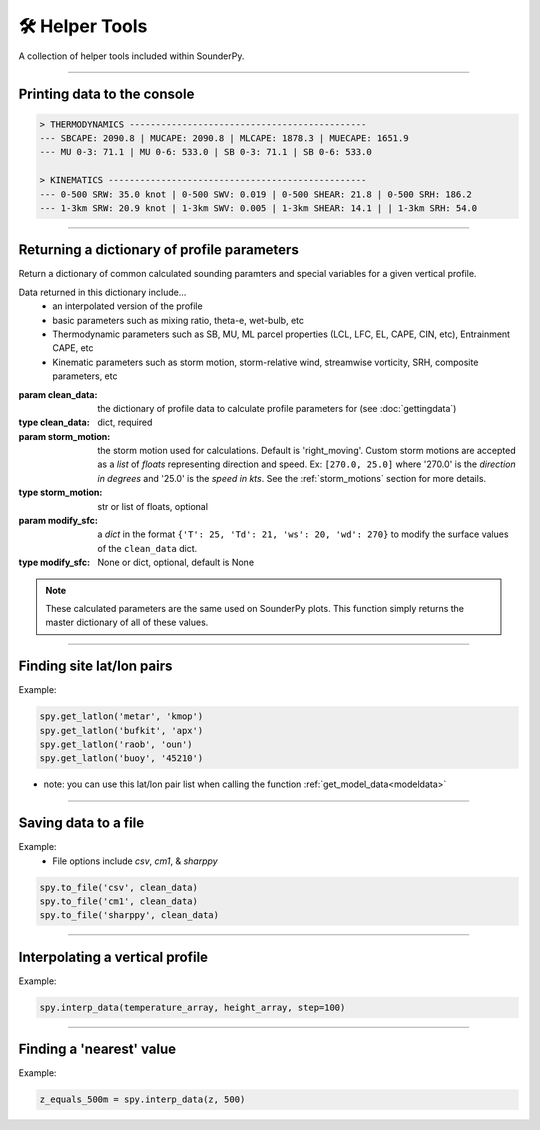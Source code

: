 🛠️ Helper Tools
================

A collection of helper tools included within SounderPy.

*************************



Printing data to the console
-----------------------------

.. py:function:: spy.print_variables(clean_data, storm_motion='right_moving', modify_sfc=None)

   :param clean_data: the dictionary of profile data to calculate profile parameters for (see :doc:`gettingdata`)
   :type clean_data: dict, required
   :param storm_motion: the storm motion used for calculations. Default is 'right_moving'. Custom storm motions are accepted as a `list` of `floats` representing direction and speed. Ex: ``[270.0, 25.0]`` where '270.0' is the *direction in degrees* and '25.0' is the *speed in kts*. See the :ref:`storm_motions` section for more details.
   :type storm_motion: str or list of floats, optional
   :param modify_sfc: a `dict` in the format ``{'T': 25, 'Td': 21, 'ws': 20, 'wd': 270}`` to modify the surface values of the ``clean_data`` dict.
   :type modify_sfc: None or dict, optional, default is None
   :return: prints a number of thermodynamic and kinematic variables to the console.
   :rtype: data print out to the console



.. code-block:: python

   > THERMODYNAMICS ---------------------------------------------
   --- SBCAPE: 2090.8 | MUCAPE: 2090.8 | MLCAPE: 1878.3 | MUECAPE: 1651.9
   --- MU 0-3: 71.1 | MU 0-6: 533.0 | SB 0-3: 71.1 | SB 0-6: 533.0

   > KINEMATICS -------------------------------------------------
   --- 0-500 SRW: 35.0 knot | 0-500 SWV: 0.019 | 0-500 SHEAR: 21.8 | 0-500 SRH: 186.2
   --- 1-3km SRW: 20.9 knot | 1-3km SWV: 0.005 | 1-3km SHEAR: 14.1 | | 1-3km SRH: 54.0




**************************************************













Returning a dictionary of profile parameters
--------------------------------------------

Return a dictionary of common calculated sounding paramters and special variables for a given vertical profile.

Data returned in this dictionary include...
      - an interpolated version of the profile
      - basic parameters such as mixing ratio, theta-e, wet-bulb, etc
      - Thermodynamic parameters such as SB, MU, ML parcel properties (LCL, LFC, EL, CAPE, CIN, etc), Entrainment CAPE, etc
      - Kinematic parameters such as storm motion, storm-relative wind, streamwise vorticity, SRH, composite parameters, etc

.. class:: sounding_params(clean_data, storm_motion='right_moving', modify_sfc=None)

   :param clean_data: the dictionary of profile data to calculate profile parameters for (see :doc:`gettingdata`)
   :type clean_data: dict, required
   :param storm_motion: the storm motion used for calculations. Default is 'right_moving'. Custom storm motions are accepted as a `list` of `floats` representing direction and speed. Ex: ``[270.0, 25.0]`` where '270.0' is the *direction in degrees* and '25.0' is the *speed in kts*. See the :ref:`storm_motions` section for more details.
   :type storm_motion: str or list of floats, optional
   :param modify_sfc: a `dict` in the format ``{'T': 25, 'Td': 21, 'ws': 20, 'wd': 270}`` to modify the surface values of the ``clean_data`` dict.
   :type modify_sfc: None or dict, optional, default is None


   .. py:function:: .calc()

      :return: special sounding parameters
      :rtype: dict


.. note::
   These calculated parameters are the same used on SounderPy plots. This function simply returns the master dictionary of all of these values.



****************************************************************











Finding site lat/lon pairs
---------------------------

.. py:function:: spy.get_latlon(station_type, station_id)


   Return a latitude-longitude float pair in a ``list``

   :param station_type: the station 'type' that corresponds with the given station ID
   :type station_type: str, required
   :param station_id: the station ID for the given station type
   :type station_id: str, required
   :return: lat/lon float pair
   :rtype: list

Example:

.. code-block:: python

   spy.get_latlon('metar', 'kmop')
   spy.get_latlon('bufkit', 'apx')
   spy.get_latlon('raob', 'oun') 
   spy.get_latlon('buoy', '45210')


* note: you can use this lat/lon pair list when calling the function :ref:`get_model_data<modeldata>`


***************************************************************












Saving data to a file
----------------------

.. py:function:: spy.to_file(file_type, clean_data, filename=None)


   Create a file of 'cleaned' SounderPy data

   :param file_type: a `str` representing the file type you'd like to export data to.
   :type file_type: str, required
   :param clean_data: 'cleaned' SounderPy data `dict`
   :type clean_data: dict, required
   :param filename: the name you'd like to give the file
   :type filename: str, required
   :return: a file of SounderPy data.

Example:
	* File options include `csv`, `cm1`, & `sharppy`

.. code-block:: python

   spy.to_file('csv', clean_data)
   spy.to_file('cm1', clean_data)
   spy.to_file('sharppy', clean_data)  


***************************************************************













Interpolating a vertical profile
---------------------------------

.. py:function:: spy.interp_data(variable, heights, step=100)


   Interpolate a 1D array of data (such as a temperature profile) over a given interval (step) based on a corresponding array of height values. 

   :param variable: an array of data to be interpolated. Must be same length as height array.
   :type variable: arr, required
   :param heights: heights corresponding to the vertical profile used to interpolate. Must be same length as variable array.
   :type heights: arr, required
   :param step: the resolution of interpolation. Default is 100 (recommended value is 100)
   :type step: int, optional
   :return: interp_var, an array of interpolated data.
   :rtype: arr

Example:

.. code-block:: python

   spy.interp_data(temperature_array, height_array, step=100)  


***************************************************************












Finding a 'nearest' value
--------------------------

.. py:function:: spy.find_nearest(array, value)


	Return a value of an index of an array who's value is closest to a define value.

   :param array: an array of data to be searched through
   :type array: arr, required
   :param heights: the value used to compare against the array of data
   :type heights: int or float, required
   :return: nearest_idx, index of the data array that corresponds with the nearest value to the given value
   :rtype: int

Example:

.. code-block:: python

   z_equals_500m = spy.interp_data(z, 500)
